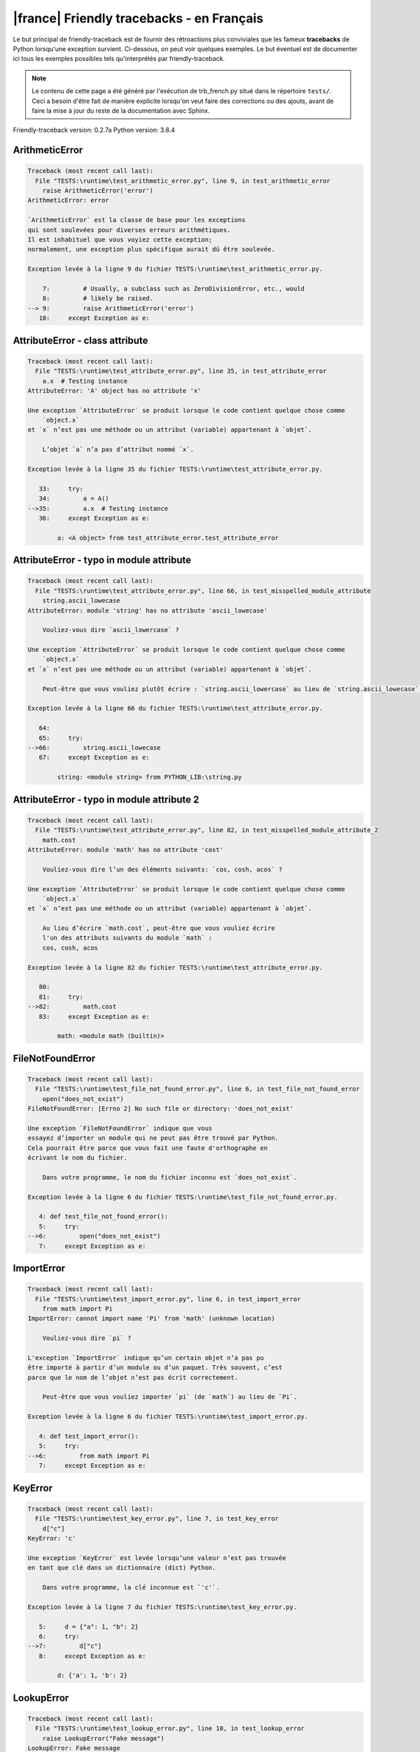 
|france| Friendly tracebacks - en Français
===========================================

Le but principal de friendly-traceback est de fournir des rétroactions plus
conviviales que les fameux **tracebacks** de Python lorsqu'une exception survient.
Ci-dessous, on peut voir quelques exemples. Le but éventuel est de documenter
ici tous les exemples possibles tels qu'interprétés par friendly-traceback.

.. note::

     Le contenu de cette page a été généré par l'exécution de
     trb_french.py situé dans le répertoire ``tests/``.
     Ceci a besoin d'être fait de manière explicite lorsqu'on veut
     faire des corrections ou des ajouts, avant de faire la mise
     à jour du reste de la documentation avec Sphinx.

Friendly-traceback version: 0.2.7a
Python version: 3.8.4



ArithmeticError
---------------

.. code-block:: none


    Traceback (most recent call last):
      File "TESTS:\runtime\test_arithmetic_error.py", line 9, in test_arithmetic_error
        raise ArithmeticError('error')
    ArithmeticError: error
    
    `ArithmeticError` est la classe de base pour les exceptions
    qui sont soulevées pour diverses erreurs arithmétiques.
    Il est inhabituel que vous voyiez cette exception;
    normalement, une exception plus spécifique aurait dû être soulevée.
    
    Exception levée à la ligne 9 du fichier TESTS:\runtime\test_arithmetic_error.py.
    
        7:         # Usually, a subclass such as ZeroDivisionError, etc., would
        8:         # likely be raised.
    --> 9:         raise ArithmeticError('error')
       10:     except Exception as e:


AttributeError - class attribute
--------------------------------

.. code-block:: none


    Traceback (most recent call last):
      File "TESTS:\runtime\test_attribute_error.py", line 35, in test_attribute_error
        a.x  # Testing instance
    AttributeError: 'A' object has no attribute 'x'
    
    Une exception `AttributeError` se produit lorsque le code contient quelque chose comme
        `object.x`
    et `x` n’est pas une méthode ou un attribut (variable) appartenant à `objet`.
    
        L’objet `a` n’a pas d’attribut nommé `x`.
        
    Exception levée à la ligne 35 du fichier TESTS:\runtime\test_attribute_error.py.
    
       33:     try:
       34:         a = A()
    -->35:         a.x  # Testing instance
       36:     except Exception as e:

            a: <A object> from test_attribute_error.test_attribute_error
        


AttributeError - typo in module attribute
-----------------------------------------

.. code-block:: none


    Traceback (most recent call last):
      File "TESTS:\runtime\test_attribute_error.py", line 66, in test_misspelled_module_attribute
        string.ascii_lowecase
    AttributeError: module 'string' has no attribute 'ascii_lowecase'
    
        Vouliez-vous dire `ascii_lowercase` ?
        
    Une exception `AttributeError` se produit lorsque le code contient quelque chose comme
        `object.x`
    et `x` n’est pas une méthode ou un attribut (variable) appartenant à `objet`.
    
        Peut-être que vous vouliez plutôt écrire : `string.ascii_lowercase` au lieu de `string.ascii_lowecase`.
        
    Exception levée à la ligne 66 du fichier TESTS:\runtime\test_attribute_error.py.
    
       64: 
       65:     try:
    -->66:         string.ascii_lowecase
       67:     except Exception as e:

            string: <module string> from PYTHON_LIB:\string.py
        


AttributeError - typo in module attribute 2
-------------------------------------------

.. code-block:: none


    Traceback (most recent call last):
      File "TESTS:\runtime\test_attribute_error.py", line 82, in test_misspelled_module_attribute_2
        math.cost
    AttributeError: module 'math' has no attribute 'cost'
    
        Vouliez-vous dire l’un des éléments suivants: `cos, cosh, acos` ?
        
    Une exception `AttributeError` se produit lorsque le code contient quelque chose comme
        `object.x`
    et `x` n’est pas une méthode ou un attribut (variable) appartenant à `objet`.
    
        Au lieu d’écrire `math.cost`, peut-être que vous vouliez écrire
        l'un des attributs suivants du module `math` :
        cos, cosh, acos
        
    Exception levée à la ligne 82 du fichier TESTS:\runtime\test_attribute_error.py.
    
       80: 
       81:     try:
    -->82:         math.cost
       83:     except Exception as e:

            math: <module math (builtin)>
        


FileNotFoundError
-----------------

.. code-block:: none


    Traceback (most recent call last):
      File "TESTS:\runtime\test_file_not_found_error.py", line 6, in test_file_not_found_error
        open("does_not_exist")
    FileNotFoundError: [Errno 2] No such file or directory: 'does_not_exist'
    
    Une exception `FileNotFoundError` indique que vous
    essayez d’importer un module qui ne peut pas être trouvé par Python.
    Cela pourrait être parce que vous fait une faute d'orthographe en
    écrivant le nom du fichier.
    
        Dans votre programme, le nom du fichier inconnu est `does_not_exist`.
        
    Exception levée à la ligne 6 du fichier TESTS:\runtime\test_file_not_found_error.py.
    
       4: def test_file_not_found_error():
       5:     try:
    -->6:         open("does_not_exist")
       7:     except Exception as e:


ImportError
-----------

.. code-block:: none


    Traceback (most recent call last):
      File "TESTS:\runtime\test_import_error.py", line 6, in test_import_error
        from math import Pi
    ImportError: cannot import name 'Pi' from 'math' (unknown location)
    
        Vouliez-vous dire `pi` ?
        
    L'exception `ImportError` indique qu’un certain objet n’a pas pu
    être importé à partir d’un module ou d’un paquet. Très souvent, c’est
    parce que le nom de l’objet n’est pas écrit correctement.
    
        Peut-être que vous vouliez importer `pi` (de `math`) au lieu de `Pi`.
        
    Exception levée à la ligne 6 du fichier TESTS:\runtime\test_import_error.py.
    
       4: def test_import_error():
       5:     try:
    -->6:         from math import Pi
       7:     except Exception as e:


KeyError
--------

.. code-block:: none


    Traceback (most recent call last):
      File "TESTS:\runtime\test_key_error.py", line 7, in test_key_error
        d["c"]
    KeyError: 'c'
    
    Une exception `KeyError` est levée lorsqu’une valeur n’est pas trouvée
    en tant que clé dans un dictionnaire (dict) Python.
    
        Dans votre programme, la clé inconnue est `'c'`.
        
    Exception levée à la ligne 7 du fichier TESTS:\runtime\test_key_error.py.
    
       5:     d = {"a": 1, "b": 2}
       6:     try:
    -->7:         d["c"]
       8:     except Exception as e:

            d: {'a': 1, 'b': 2}
        


LookupError
-----------

.. code-block:: none


    Traceback (most recent call last):
      File "TESTS:\runtime\test_lookup_error.py", line 10, in test_lookup_error
        raise LookupError("Fake message")
    LookupError: Fake message
    
    `LookupError` est la classe de base pour les exceptions qui sont levées
    lorsqu’une clé ou un index utilisé sur un tableau de correspondance ou une séquence est invalide.
    Elle peut également être levée directement par codecs.lookup().
    
    Exception levée à la ligne 10 du fichier TESTS:\runtime\test_lookup_error.py.
    
        8:         # other than possibly codecs.lookup(), which is why we raise
        9:         # it directly here for our example.
    -->10:         raise LookupError("Fake message")
       11:     except Exception as e:


IndexError - short tuple
------------------------

.. code-block:: none


    Traceback (most recent call last):
      File "TESTS:\runtime\test_index_error.py", line 8, in test_index_error1
        print(a[3], b[2])
    IndexError: tuple index out of range
    
    Une exception `IndexError` se produit lorsque vous essayez d’obtenir un élément
    d'une liste, d'un tuple, ou d'un objet similaire (séquence), à l’aide d’un index qui
    n’existe pas; typiquement, c’est parce que l’index que vous donnez
    est plus grand que la longueur de la séquence.
    Rappel: le premier élément d'une séquence est à l'index 0.
    
    Exception levée à la ligne 8 du fichier TESTS:\runtime\test_index_error.py.
    
        6:     b = [1, 2, 3]
        7:     try:
    --> 8:         print(a[3], b[2])
                         ^^^^
        9:     except Exception as e:

            a: (1, 2, 3)
        


IndexError - long list
----------------------

.. code-block:: none


    Traceback (most recent call last):
      File "TESTS:\runtime\test_index_error.py", line 22, in test_index_error2
        print(a[50], b[0])
    IndexError: list index out of range
    
    Une exception `IndexError` se produit lorsque vous essayez d’obtenir un élément
    d'une liste, d'un tuple, ou d'un objet similaire (séquence), à l’aide d’un index qui
    n’existe pas; typiquement, c’est parce que l’index que vous donnez
    est plus grand que la longueur de la séquence.
    Rappel: le premier élément d'une séquence est à l'index 0.
    
    Exception levée à la ligne 22 du fichier TESTS:\runtime\test_index_error.py.
    
       20:     b = tuple(range(50))
       21:     try:
    -->22:         print(a[50], b[0])
                         ^^^^^
       23:     except Exception as e:

            a: [0, 1, 2, 3, 4, 5, 6, 7, 8, 9, 10, 11, 12, 13, 14, 15, 16, 17, 18, ...]
                len(a): 40
        


ModuleNotFoundError
-------------------

.. code-block:: none


    Traceback (most recent call last):
      File "TESTS:\runtime\test_module_not_found_error.py", line 6, in test_module_not_found_error
        import Tkinter
    ModuleNotFoundError: No module named 'Tkinter'
    
        Vouliez-vous dire `tkinter` ?
        
    Une exception `ModuleNotFoundError` indique que vous
    essayez d’importer un module qui ne peut pas être trouvé par Python.
    Cela pourrait être parce que vous fait une faute d'orthographe en
    écrivant le nom du module, ou parce qu’il n’est pas installé sur votre ordinateur.
    
        Le nom du module qui n’a pas pu être importé est `Tkinter`.
        `tkinter` est un module existant qui a un nom similaire.
        
    Exception levée à la ligne 6 du fichier TESTS:\runtime\test_module_not_found_error.py.
    
       4: def test_module_not_found_error():
       5:     try:
    -->6:         import Tkinter
       7:     except Exception as e:


NameError - 1
-------------

.. code-block:: none


    Traceback (most recent call last):
      File "TESTS:\runtime\test_name_error.py", line 6, in test_name_error
        this = something
    NameError: name 'something' is not defined
    
    Une exception `NameError` indique que le nom d'une variable
    ou d'une fonction n'est pas connue par Python.
    Habituellement, ceci indique une simple faute d'orthographe.
    Cependant, cela peut également indiquer que le nom a été
    utilisé avant qu'on ne lui ait associé une valeur.
    
        Dans votre programme, `something` est un nom inconnu.
        Je n’ai pas d’informations supplémentaires pour vous.
    Exception levée à la ligne 6 du fichier TESTS:\runtime\test_name_error.py.
    
       4: def test_name_error():
       5:     try:
    -->6:         this = something
       7:     except Exception as e:


NameError - 2
-------------

.. code-block:: none


    Traceback (most recent call last):
      File "TESTS:\runtime\test_name_error.py", line 20, in test_name_error2
        x = babs(-1)
    NameError: name 'babs' is not defined
    
        Vouliez-vous dire `abs` ?
    Une exception `NameError` indique que le nom d'une variable
    ou d'une fonction n'est pas connue par Python.
    Habituellement, ceci indique une simple faute d'orthographe.
    Cependant, cela peut également indiquer que le nom a été
    utilisé avant qu'on ne lui ait associé une valeur.
    
        Dans votre programme, `babs` est un nom inconnu.
        Au lieu d’écrire `babs`, peut-être que vous vouliez écrire l'un des noms suivants :
        *    Portée locale : `nabs`
        *    Portée globale : `fabs`
        *    Identifiant Python (builtins) : `abs`
        
    Exception levée à la ligne 20 du fichier TESTS:\runtime\test_name_error.py.
    
       18:     nabs = 1
       19:     try:
    -->20:         x = babs(-1)
       21:     except Exception as e:


NameError - 3
-------------

.. code-block:: none


    Traceback (most recent call last):
      File "TESTS:\runtime\test_name_error.py", line 35, in test_name_error3
        y = x
    NameError: name 'x' is not defined
    
        Avez-vous utilisé deux points au lieu d’un signe égal ?
    Une exception `NameError` indique que le nom d'une variable
    ou d'une fonction n'est pas connue par Python.
    Habituellement, ceci indique une simple faute d'orthographe.
    Cependant, cela peut également indiquer que le nom a été
    utilisé avant qu'on ne lui ait associé une valeur.
    
        Dans votre programme, `x` est un nom inconnu.
        Une annotation de type a été trouvée pour `x` dans la portée 'global'
        Peut-être que vous aviez utilisé deux points au lieu d’un signe égal et écrit
        
            x : 3
        
        au lieu de
        
            x = 3
        
    Exception levée à la ligne 35 du fichier TESTS:\runtime\test_name_error.py.
    
       33: def test_name_error3():
       34:     try:
    -->35:         y = x
       36:     except Exception as e:


NameError - 4
-------------

.. code-block:: none


    Traceback (most recent call last):
      File "TESTS:\runtime\test_name_error.py", line 48, in test_name_error4
        cost  # wrote from math import * above
    NameError: name 'cost' is not defined
    
        Vouliez-vous dire `cos` ?
    Une exception `NameError` indique que le nom d'une variable
    ou d'une fonction n'est pas connue par Python.
    Habituellement, ceci indique une simple faute d'orthographe.
    Cependant, cela peut également indiquer que le nom a été
    utilisé avant qu'on ne lui ait associé une valeur.
    
        Dans votre programme, `cost` est un nom inconnu.
        Au lieu d’écrire `cost`, peut-être que vous vouliez écrire l'un des noms suivants :
        *    Portée globale : `cos`, `cosh`, `acos`
        
    Exception levée à la ligne 48 du fichier TESTS:\runtime\test_name_error.py.
    
       46: def test_name_error4():
       47:     try:
    -->48:         cost  # wrote from math import * above
       49:     except Exception as e:


OverflowError
-------------

.. code-block:: none


    Traceback (most recent call last):
      File "TESTS:\runtime\test_overflow_error.py", line 6, in test_overflow_error
        2.0 ** 1600
    OverflowError: (34, 'Result too large')
    
    Une exception de type `OverflowError` est levée lorsque le résultat d’une opération arithmétique
    est trop grand pour être manipulé par le processeur de l’ordinateur.
    
    Exception levée à la ligne 6 du fichier TESTS:\runtime\test_overflow_error.py.
    
       4: def test_overflow_error():
       5:     try:
    -->6:         2.0 ** 1600
       7:     except Exception as e:


RecursionError
--------------

.. code-block:: none


    Traceback (most recent call last):
      File "TESTS:\runtime\test_recursion_error.py", line 8, in test_function_recursion_error
        a()
    
           ... Plus de lignes non affichées. ...
    
      File "TESTS:\runtime\test_recursion_error.py", line 6, in a
        return a()
      File "TESTS:\runtime\test_recursion_error.py", line 6, in a
        return a()
    RecursionError: maximum recursion depth exceeded
    
    Une exception de type `RecursionError` est levée lorsqu’une fonction s'invoque elle-même,
    directement ou indirectement, trop de fois.
    Cette exception indique presque toujours que vous avez fait une erreur dans votre code
    et que votre programme ne terminerait jamais.
    
    L'exécution s'est arrêtée à la ligne 8 du fichier TESTS:\runtime\test_recursion_error.py
    
        6:         return a()
        7:     try:
    --> 8:         a()
        9:     except Exception as e:

            a: <function a> from test_function_recursion_error
        
    Exception levée à la ligne 6 du fichier TESTS:\runtime\test_recursion_error.py.
    
       4: def test_function_recursion_error():
       5:     def a():
    -->6:         return a()
                         ^^^
       7:     try:

            a: <function a> from test_function_recursion_error
        


TypeError - 1: concatenate two different types
----------------------------------------------

.. code-block:: none


    Traceback (most recent call last):
      File "TESTS:\runtime\test_type_error.py", line 36, in test_type_error1
        result = a_tuple + a_list
    TypeError: can only concatenate tuple (not "list") to tuple
    
    Une exception `TypeError` est généralement causée une tentative
    de combiner deux types d’objets incompatibles,
    en invoquant une fonction avec le mauvais type d’objet,
    ou en tentant d'effectuer une opération non permise sur un type d'objet donné.
    
        Vous avez essayé de concaténer (additionner) deux types d’objets différents:
        un `tuple` et une liste (`list`)
        
    Exception levée à la ligne 36 du fichier TESTS:\runtime\test_type_error.py.
    
       34:         a_tuple = (1, 2, 3)
       35:         a_list = [1, 2, 3]
    -->36:         result = a_tuple + a_list
                            ^^^^^^^^^^^^^^^^
       37:     except Exception as e:

            a_tuple: (1, 2, 3)
            a_list: [1, 2, 3]
        


TypeError - 2: unsupported operand type(s) for +=
-------------------------------------------------

.. code-block:: none


    Traceback (most recent call last):
      File "TESTS:\runtime\test_type_error.py", line 90, in test_type_error2
        b -= a
    TypeError: unsupported operand type(s) for -=: 'list' and 'tuple'
    
    Une exception `TypeError` est généralement causée une tentative
    de combiner deux types d’objets incompatibles,
    en invoquant une fonction avec le mauvais type d’objet,
    ou en tentant d'effectuer une opération non permise sur un type d'objet donné.
    
        Vous avez tenté de soustraire deux types d’objets incompatibles:
        une liste (`list`) et un `tuple`
        
    Exception levée à la ligne 90 du fichier TESTS:\runtime\test_type_error.py.
    
       88:         a = (1, 2)
       89:         b = [3, 4]
    -->90:         b -= a
       91:     except Exception as e:

            b: [3, 4]
            a: (1, 2)
        


TypeError - 3: unsupported operand type(s) for -=
-------------------------------------------------

.. code-block:: none


    Traceback (most recent call last):
      File "TESTS:\trb_common.py", line 171, in create_tracebacks
        result, message = getattr(mod, function)()
    AttributeError: module 'test_type_error' has no attribute 'test_type_error3'
    
        Vouliez-vous dire l’un des éléments suivants: `test_type_error13, test_type_error9, test_type_error8, test_type_error7, test_type_error6` ?
        
    Une exception `AttributeError` se produit lorsque le code contient quelque chose comme
        `object.x`
    et `x` n’est pas une méthode ou un attribut (variable) appartenant à `objet`.
    
        Au lieu d’écrire `test_type_error.test_type_error3`, peut-être que vous vouliez écrire
        l'un des attributs suivants du module `test_type_error` :
        test_type_error13, test_type_error9, test_type_error8, test_type_error7, test_type_error6
        
    Exception levée à la ligne 171 du fichier TESTS:\trb_common.py.
    
       169:                     mod = __import__(name)
       170:                     if function is not None:
    -->171:                         result, message = getattr(mod, function)()
                                                      ^^^^^^^^^^^^^^^^^^^^^^
       172:                         save_messages[function] = message

            mod: <module test_type_error> from TESTS:\runtime\test_type_error.py
            function: 'test_type_error3'
        

TypeError - 4: unsupported operand type(s) for ``*=``
-----------------------------------------------------

.. code-block:: none


    Traceback (most recent call last):
      File "TESTS:\runtime\test_type_error.py", line 118, in test_type_error4
        b *= a
    TypeError: unsupported operand type(s) for *=: 'set' and 'complex'
    
    Une exception `TypeError` est généralement causée une tentative
    de combiner deux types d’objets incompatibles,
    en invoquant une fonction avec le mauvais type d’objet,
    ou en tentant d'effectuer une opération non permise sur un type d'objet donné.
    
        Vous avez essayé de multiplier deux types d’objets différents:
        un ensemble (`set`) et un nombre complexe (`complex`)
        
    Exception levée à la ligne 118 du fichier TESTS:\runtime\test_type_error.py.
    
       116:         a = 1j
       117:         b = {2, 3}
    -->118:         b *= a
       119:     except Exception as e:

            b: {2, 3}
            a: 1j
        


TypeError - 5: unsupported operand type(s) for //=
--------------------------------------------------

.. code-block:: none


    Traceback (most recent call last):
      File "TESTS:\runtime\test_type_error.py", line 170, in test_type_error5
        b //= a
    TypeError: unsupported operand type(s) for //=: 'float' and 'dict'
    
    Une exception `TypeError` est généralement causée une tentative
    de combiner deux types d’objets incompatibles,
    en invoquant une fonction avec le mauvais type d’objet,
    ou en tentant d'effectuer une opération non permise sur un type d'objet donné.
    
        Vous avez essayé de diviser deux types d’objets différents:
        un nombre (`float`) et un dictionnaire (`dict`)
        
    Exception levée à la ligne 170 du fichier TESTS:\runtime\test_type_error.py.
    
       168:         a = {1: 1, 2: 2}
       169:         b = 3.1416
    -->170:         b //= a
       171:     except Exception as e:

            b: 3.1416
            a: {1: 1, 2: 2}
        


TypeError - 6: unsupported operand type(s) for &=
-------------------------------------------------

.. code-block:: none


    Traceback (most recent call last):
      File "TESTS:\runtime\test_type_error.py", line 198, in test_type_error6
        b &= a
    TypeError: unsupported operand type(s) for &=: 'int' and 'str'
    
    Une exception `TypeError` est généralement causée une tentative
    de combiner deux types d’objets incompatibles,
    en invoquant une fonction avec le mauvais type d’objet,
    ou en tentant d'effectuer une opération non permise sur un type d'objet donné.
    
        Vous avez essayé d’effectuer l’opération binaire bit à bit &=
        sur deux types d’objets incompatibles:
        un entier (`int`) et une chaîne de caractères (`str`)
        
    Exception levée à la ligne 198 du fichier TESTS:\runtime\test_type_error.py.
    
       196:         a = "a"
       197:         b = 2
    -->198:         b &= a
       199:     except Exception as e:

            b: 2
            a: 'a'
        


TypeError - 7: unsupported operand type(s) for ``**=``
------------------------------------------------------

.. code-block:: none


    Traceback (most recent call last):
      File "TESTS:\runtime\test_type_error.py", line 226, in test_type_error7
        a **= b
    TypeError: unsupported operand type(s) for ** or pow(): 'dict' and 'float'
    
    Une exception `TypeError` est généralement causée une tentative
    de combiner deux types d’objets incompatibles,
    en invoquant une fonction avec le mauvais type d’objet,
    ou en tentant d'effectuer une opération non permise sur un type d'objet donné.
    
        Vous avez essayé d'élever à une puissance
        en utilisant deux types d’objets incompatibles:
        un dictionnaire (`dict`) et un nombre (`float`)
        
    Exception levée à la ligne 226 du fichier TESTS:\runtime\test_type_error.py.
    
       224:         a = {1: 1, 2: 2}
       225:         b = 3.1416
    -->226:         a **= b
       227:     except Exception as e:

            a: {1: 1, 2: 2}
            b: 3.1416
        


TypeError - 8: unsupported operand type(s) for >>=
--------------------------------------------------

.. code-block:: none


    Traceback (most recent call last):
      File "TESTS:\runtime\test_type_error.py", line 254, in test_type_error8
        a >>= b
    TypeError: unsupported operand type(s) for >>=: 'str' and 'int'
    
    Une exception `TypeError` est généralement causée une tentative
    de combiner deux types d’objets incompatibles,
    en invoquant une fonction avec le mauvais type d’objet,
    ou en tentant d'effectuer une opération non permise sur un type d'objet donné.
    
        Vous avez essayé d’effectuer l’opération de décalage >>=
        sur deux types d’objets incompatibles:
        une chaîne de caractères (`str`) et un entier (`int`)
        
    Exception levée à la ligne 254 du fichier TESTS:\runtime\test_type_error.py.
    
       252:         a = "a"
       253:         b = 42
    -->254:         a >>= b
       255:     except Exception as e:

            a: 'a'
            b: 42
        


TypeError - 9: unsupported operand type(s) for @=
-------------------------------------------------

.. code-block:: none


    Traceback (most recent call last):
      File "TESTS:\runtime\test_type_error.py", line 282, in test_type_error9
        a @= b
    TypeError: unsupported operand type(s) for @=: 'str' and 'int'
    
    Une exception `TypeError` est généralement causée une tentative
    de combiner deux types d’objets incompatibles,
    en invoquant une fonction avec le mauvais type d’objet,
    ou en tentant d'effectuer une opération non permise sur un type d'objet donné.
    
        Vous avez essayé d’utiliser l’opérateur @=
        à l’aide de deux types d’objets incompatibles:
        une chaîne de caractères (`str`) et un entier (`int`).
        Cet opérateur est normalement utilisé uniquement
        pour la multiplication des matrices.
        
    Exception levée à la ligne 282 du fichier TESTS:\runtime\test_type_error.py.
    
       280:         a = "a"
       281:         b = 2
    -->282:         a @= b
       283:     except Exception as e:

            a: 'a'
            b: 2
        


TypeError - 10: comparison between incompatible types
-----------------------------------------------------

.. code-block:: none


    Traceback (most recent call last):
      File "TESTS:\runtime\test_type_error.py", line 298, in test_type_error10
        b < a
    TypeError: '<' not supported between instances of 'int' and 'str'
    
    Une exception `TypeError` est généralement causée une tentative
    de combiner deux types d’objets incompatibles,
    en invoquant une fonction avec le mauvais type d’objet,
    ou en tentant d'effectuer une opération non permise sur un type d'objet donné.
    
        En utilisant <, vous avez tenté de comparer
        deux types d’objets incompatibles:
        un entier (`int`) et une chaîne de caractères (`str`)
        
    Exception levée à la ligne 298 du fichier TESTS:\runtime\test_type_error.py.
    
       296:         a = "a"
       297:         b = 42
    -->298:         b < a
       299:     except Exception as e:

            b: 42
            a: 'a'
        


TypeError - 11: bad operand type for unary +
--------------------------------------------

.. code-block:: none


    Traceback (most recent call last):
      File "TESTS:\trb_common.py", line 171, in create_tracebacks
        result, message = getattr(mod, function)()
      File "TESTS:\runtime\test_type_error.py", line 357, in test_type_error11
        assert "Perhaps you meant to write `+=`" in result
    AssertionError:
    
    Aucune information n’est disponible sur cette exception.
    
    L'exécution s'est arrêtée à la ligne 171 du fichier TESTS:\trb_common.py
    
       169:                     mod = __import__(name)
       170:                     if function is not None:
    -->171:                         result, message = getattr(mod, function)()
       172:                         save_messages[function] = message

            result: '\n    Traceback (most recent call last):\n      File "TESTS...'
                len(result): 894
            message: "'<' not supported between instances of 'int' and 'str'"
            mod: <module test_type_error> from TESTS:\runtime\test_type_error.py
            function: 'test_type_error11'
        
    Exception levée à la ligne 357 du fichier TESTS:\runtime\test_type_error.py.
    
       355:     assert not "debug_warning" in result, "Internal error found."
       356:     assert "TypeError: bad operand type for unary +: 'str'" in result
    -->357:     assert "Perhaps you meant to write `+=`" in result
       358:     if friendly_traceback.get_lang() == "en":

            result: '\n    Traceback (most recent call last):\n      File "TESTS...'
                len(result): 1053
        

TypeError - 12: object does not support item assignment
-------------------------------------------------------

.. code-block:: none


    Traceback (most recent call last):
      File "TESTS:\runtime\test_type_error.py", line 366, in test_type_error12
        a[0] = 0
    TypeError: 'tuple' object does not support item assignment
    
    Une exception `TypeError` est généralement causée une tentative
    de combiner deux types d’objets incompatibles,
    en invoquant une fonction avec le mauvais type d’objet,
    ou en tentant d'effectuer une opération non permise sur un type d'objet donné.
    
        Dans Python, certains objets sont connus comme immuables:
        une fois définis, leur valeur ne peut pas être modifiée.
        Vous avez essayé de modifier une partie d’un tel objet immuable: un `tuple`,
        probablement en utilisant une opération d’indexation.
        
    Exception levée à la ligne 366 du fichier TESTS:\runtime\test_type_error.py.
    
       364:     a = (1, 2, 3)
       365:     try:
    -->366:         a[0] = 0
       367:     except Exception as e:

            a[0]: 1
            a: (1, 2, 3)
        


TypeError - 13: wrong number of positional arguments
----------------------------------------------------

.. code-block:: none


    Traceback (most recent call last):
      File "TESTS:\runtime\test_type_error.py", line 398, in test_type_error13
        A().f(1)
    TypeError: f() takes 1 positional argument but 2 were given
    
        Peut-être avez-vous oublié `self` lors de la définition de `f`.
        
    Une exception `TypeError` est généralement causée une tentative
    de combiner deux types d’objets incompatibles,
    en invoquant une fonction avec le mauvais type d’objet,
    ou en tentant d'effectuer une opération non permise sur un type d'objet donné.
    
        Vous avez apparemment invoqué la fonction `f` avec
        2 arguments positionnels alors qu'elle en requiert 1.
        Peut-être avez-vous oublié `self` lors de la définition de `f`.
        
    Exception levée à la ligne 398 du fichier TESTS:\runtime\test_type_error.py.
    
       396: 
       397:     try:
    -->398:         A().f(1)
       399:     except Exception as e:

            A: <class A> from test_type_error.test_type_error13
        


TypeError - 14: missing positional arguments
--------------------------------------------

.. code-block:: none


    Traceback (most recent call last):
      File "TESTS:\runtime\test_type_error.py", line 417, in test_type_error14
        fn(1)
    TypeError: fn() missing 2 required positional arguments: 'b' and 'c'
    
    Une exception `TypeError` est généralement causée une tentative
    de combiner deux types d’objets incompatibles,
    en invoquant une fonction avec le mauvais type d’objet,
    ou en tentant d'effectuer une opération non permise sur un type d'objet donné.
    
        Vous avez apparemment invoqué la fonction 'fn()' avec
        moins d'arguments positionnels qu'il n'en faut (2 manquent).
        
    Exception levée à la ligne 417 du fichier TESTS:\runtime\test_type_error.py.
    
       415: 
       416:     try:
    -->417:         fn(1)
       418:     except Exception as e:

            fn: <function fn> from test_type_error14
        


TypeError - 15: list object is not callable
-------------------------------------------

.. code-block:: none


    Traceback (most recent call last):
      File "TESTS:\runtime\test_type_error.py", line 442, in test_type_error15
        _ = [1, 2](3, 4)
    TypeError: 'list' object is not callable
    
        Peut-être que vous aviez une virgule manquante avant le tuple.
        
    Une exception `TypeError` est généralement causée une tentative
    de combiner deux types d’objets incompatibles,
    en invoquant une fonction avec le mauvais type d’objet,
    ou en tentant d'effectuer une opération non permise sur un type d'objet donné.
    
        Je soupçonne que vous aviez un objet du type « une liste (`list`) »,
        suivi de ce qui ressemblait à un tuple, '(...) ',
        que Python a pris comme indiquant une invocation de fonction.
        Peut-être que vous aviez une virgule manquante avant le tuple.
        
    Exception levée à la ligne 442 du fichier TESTS:\runtime\test_type_error.py.
    
       440: 
       441:     try:
    -->442:         _ = [1, 2](3, 4)
                        ^^^^^^^^^^^^
       443:     except Exception as e:


TypeError - 16: exception derived from BaseException
----------------------------------------------------

.. code-block:: none


    Traceback (most recent call last):
      File "TESTS:\runtime\test_type_error.py", line 455, in test_type_error16
        raise "exception"
    TypeError: exceptions must derive from BaseException
    
    Une exception `TypeError` est généralement causée une tentative
    de combiner deux types d’objets incompatibles,
    en invoquant une fonction avec le mauvais type d’objet,
    ou en tentant d'effectuer une opération non permise sur un type d'objet donné.
    
        Dans Python 3, les exceptions doivent être dérivées de BaseException.
        
    Exception levée à la ligne 455 du fichier TESTS:\runtime\test_type_error.py.
    
       453: def test_type_error16():
       454:     try:
    -->455:         raise "exception"
       456:     except Exception as e:


TypeError - 17: can't multiply sequence by non-int
--------------------------------------------------

.. code-block:: none


    Traceback (most recent call last):
      File "TESTS:\runtime\test_type_error.py", line 496, in test_type_error17
        "a" * "2"
    TypeError: can't multiply sequence by non-int of type 'str'
    
        Avez-vous oublié de convertir `"2"` en un entier?
    Une exception `TypeError` est généralement causée une tentative
    de combiner deux types d’objets incompatibles,
    en invoquant une fonction avec le mauvais type d’objet,
    ou en tentant d'effectuer une opération non permise sur un type d'objet donné.
    
        Vous ne pouvez multiplier les séquences, telles que
        les listes, les tuples, les chaînes, etc., que par des entiers.
        Peut-être avez-vous oublié de convertir `"2"` en un entier.
        
    Exception levée à la ligne 496 du fichier TESTS:\runtime\test_type_error.py.
    
       494: 
       495:     try:
    -->496:         "a" * "2"
       497:     except Exception as e:


TypeError - 18: object cannot be interpreted as an integer
----------------------------------------------------------

.. code-block:: none


    Traceback (most recent call last):
      File "TESTS:\runtime\test_type_error.py", line 544, in test_type_error18
        range(c, d)
    TypeError: 'str' object cannot be interpreted as an integer
    
        Avez-vous oublié de convertir `c, d` en entiers?
    Une exception `TypeError` est généralement causée une tentative
    de combiner deux types d’objets incompatibles,
    en invoquant une fonction avec le mauvais type d’objet,
    ou en tentant d'effectuer une opération non permise sur un type d'objet donné.
    
        Vous avez écrit un objet de type `str` là où un entier était attendu.
        Peut-être avez-vous oublié de convertir `c, d` en entiers?
    Exception levée à la ligne 544 du fichier TESTS:\runtime\test_type_error.py.
    
       542:     c, d = "2", "3"
       543:     try:
    -->544:         range(c, d)
       545:     except Exception as e:

            c: '2'
            d: '3'
        


UnboundLocalError - 1: missing global
-------------------------------------

.. code-block:: none


    Traceback (most recent call last):
      File "TESTS:\runtime\test_unbound_local_error.py", line 27, in test_unbound_local_error_missing_global
        outer_missing_global()
      File "TESTS:\runtime\test_unbound_local_error.py", line 11, in outer_missing_global
        inner()
      File "TESTS:\runtime\test_unbound_local_error.py", line 9, in inner
        spam_missing_global += 1
    UnboundLocalError: local variable 'spam_missing_global' referenced before assignment
    
        Avez-vous oublié d’ajouter `global spam_missing_global` ?
        
    En Python, les variables utilisées à l’intérieur d’une fonction sont appelées
    variables «locales».
    Avant d’utiliser une variable locale, une valeur doit lui être attribuée.
    Une variable utilisée avant l’attribution d’une valeur est supposée
    être définie en dehors de cette fonction;
    elle est connu comme une variable «globale» (`global` ou parfois `nonlocal`).
    Vous ne pouvez pas assigner une valeur à une telle variable globale
    à l’intérieur d’une fonction sans d’abord confirmer à python
    qu’il s’agit d’une variable globale, sinon vous verrez une exception `UnboundLocalError`.
    
        Le nom `spam_missing_global` existe dans la portée global.
        Peut-être la déclaration
        
            global spam_missing_global
        
        aurait dû être incluse comme première ligne à l’intérieur de votre fonction.
        
    L'exécution s'est arrêtée à la ligne 27 du fichier TESTS:\runtime\test_unbound_local_error.py
    
       25: 
       26:     try:
    -->27:         outer_missing_global()
       28:     except Exception as e:

            global outer_missing_global: <function outer_missing_global>
        
    Exception levée à la ligne 9 du fichier TESTS:\runtime\test_unbound_local_error.py.
    
        7: def outer_missing_global():
        8:     def inner():
    --> 9:         spam_missing_global += 1

            global spam_missing_global: 1
        


UnboundLocalError - 2: missing nonlocal
---------------------------------------

.. code-block:: none


    Traceback (most recent call last):
      File "TESTS:\runtime\test_unbound_local_error.py", line 48, in test_unbound_local_error_missing_nonlocal
        outer_missing_nonlocal()
      File "TESTS:\runtime\test_unbound_local_error.py", line 20, in outer_missing_nonlocal
        inner()
      File "TESTS:\runtime\test_unbound_local_error.py", line 18, in inner
        spam_missing_nonlocal += 1
    UnboundLocalError: local variable 'spam_missing_nonlocal' referenced before assignment
    
        Avez-vous oublié d’ajouter `nonlocal spam_missing_nonlocal` ?
        
    En Python, les variables utilisées à l’intérieur d’une fonction sont appelées
    variables «locales».
    Avant d’utiliser une variable locale, une valeur doit lui être attribuée.
    Une variable utilisée avant l’attribution d’une valeur est supposée
    être définie en dehors de cette fonction;
    elle est connu comme une variable «globale» (`global` ou parfois `nonlocal`).
    Vous ne pouvez pas assigner une valeur à une telle variable globale
    à l’intérieur d’une fonction sans d’abord confirmer à python
    qu’il s’agit d’une variable globale, sinon vous verrez une exception `UnboundLocalError`.
    
        Le nom `spam_missing_nonlocal` existe dans la portée nonlocal.
        Peut-être la déclaration
        
            nonlocal spam_missing_nonlocal
        
        aurait dû être incluse comme première ligne à l’intérieur de votre fonction.
        
    L'exécution s'est arrêtée à la ligne 48 du fichier TESTS:\runtime\test_unbound_local_error.py
    
       46: 
       47:     try:
    -->48:         outer_missing_nonlocal()
       49:     except Exception as e:

            global outer_missing_nonlocal: <function outer_missing_nonlocal>
        
    Exception levée à la ligne 18 du fichier TESTS:\runtime\test_unbound_local_error.py.
    
       16: 
       17:     def inner():
    -->18:         spam_missing_nonlocal += 1


Unknown exception
-----------------

.. code-block:: none


    Traceback (most recent call last):
      File "TESTS:\runtime\test_unknown_error.py", line 10, in test_function_unknown_error
        raise MyException("Some informative message about an unknown exception.")
    MyException: Some informative message about an unknown exception.
    
    Aucune information n’est disponible sur cette exception.
    
    Exception levée à la ligne 10 du fichier TESTS:\runtime\test_unknown_error.py.
    
        8: def test_function_unknown_error():
        9:     try:
    -->10:         raise MyException("Some informative message about an unknown exception.")
       11:     except Exception as e:

            global MyException: <class test_unknown_error.MyException>
        


ZeroDivisionError - 1
---------------------

.. code-block:: none


    Traceback (most recent call last):
      File "TESTS:\runtime\test_zero_division_error.py", line 6, in test_zero_division_error
        1 / 0
    ZeroDivisionError: division by zero
    
    Une exception de type `ZeroDivisionError` se produit lorsque
    vous tentez de diviser une valeur par zéro:
        `résultat = ma_variable / 0.`
    Ceci peut également se produire si vous calculez le reste d’une division 
    à l’aide de l’opérateur modulo '%'
        `résultat = ma_variable % 0`
    
    Exception levée à la ligne 6 du fichier TESTS:\runtime\test_zero_division_error.py.
    
       4: def test_zero_division_error():
       5:     try:
    -->6:         1 / 0
       7:     except Exception as e:


ZeroDivisionError - 2
---------------------

.. code-block:: none


    Traceback (most recent call last):
      File "TESTS:\runtime\test_zero_division_error.py", line 21, in test_zero_division_error2
        1 % zero
    ZeroDivisionError: integer division or modulo by zero
    
    Une exception de type `ZeroDivisionError` se produit lorsque
    vous tentez de diviser une valeur par zéro:
        `résultat = ma_variable / 0.`
    Ceci peut également se produire si vous calculez le reste d’une division 
    à l’aide de l’opérateur modulo '%'
        `résultat = ma_variable % 0`
    
    Exception levée à la ligne 21 du fichier TESTS:\runtime\test_zero_division_error.py.
    
       19:     zero = 0
       20:     try:
    -->21:         1 % zero
       22:     except Exception as e:

            zero: 0
        

